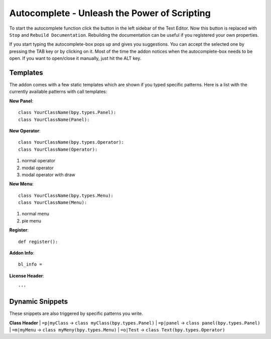 Autocomplete - Unleash the Power of Scripting
^^^^^^^^^^^^^^^^^^^^^^^^^^^^^^^^^^^^^^^^^^^^^

To start the autocomplete function click the button in the left sidebar of the Text Editor. Now this button is replaced with ``Stop`` and ``Rebuild Documentation``. Rebuilding the documentation can be useful if you registered your own properties.

.. image:: start_button.png

.. image:: stop_button.png


If you start typing the autocomplete-box pops up and gives you suggestions. You can accept the selected one by pressing the TAB key or by clicking on it. Most of the time the addon notices when the autocomplete-box needs to be open. If you want to open/close it manually, just hit the ALT key.


Templates
*********

The addon comes with a few static templates which are shown if you typed specific patterns.
Here is a list with the currently available patterns with call templates:

**New Panel**::

    class YourClassName(bpy.types.Panel):
    class YourClassName(Panel):

**New Operator**::

    class YourClassName(bpy.types.Operator):
    class YourClassName(Operator):
1. normal operator
2. modal operator
3. modal operator with draw  

**New Menu**::

    class YourClassName(bpy.types.Menu):
    class YourClassName(Menu):
1. normal menu
2. pie menu

**Register**::

    def register():

**Addon Info**::

    bl_info = 
    
**License Header**::

    '''
    
    
Dynamic Snippets
****************

These snippets are also triggered by specific patterns you write.

**Class Header**
| ``=p|myClass`` -> ``class myClass(bpy.types.Panel)``
| ``=p|panel`` -> ``class panel(bpy.types.Panel)``
| ``=m|myMenu`` -> ``class myMeny(bpy.types.Menu)``
| ``=o|Test`` -> ``class Text(bpy.types.Operator)``